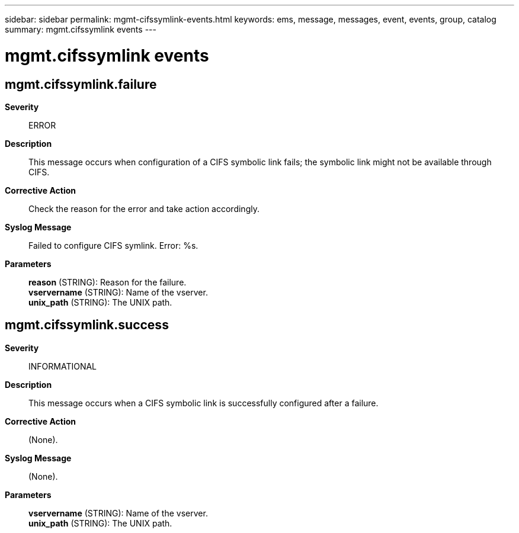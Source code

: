 ---
sidebar: sidebar
permalink: mgmt-cifssymlink-events.html
keywords: ems, message, messages, event, events, group, catalog
summary: mgmt.cifssymlink events
---

= mgmt.cifssymlink events
:toclevels: 1
:hardbreaks:
:nofooter:
:icons: font
:linkattrs:
:imagesdir: ./media/

== mgmt.cifssymlink.failure
*Severity*::
ERROR
*Description*::
This message occurs when configuration of a CIFS symbolic link fails; the symbolic link might not be available through CIFS.
*Corrective Action*::
Check the reason for the error and take action accordingly.
*Syslog Message*::
Failed to configure CIFS symlink. Error: %s.
*Parameters*::
*reason* (STRING): Reason for the failure.
*vservername* (STRING): Name of the vserver.
*unix_path* (STRING): The UNIX path.

== mgmt.cifssymlink.success
*Severity*::
INFORMATIONAL
*Description*::
This message occurs when a CIFS symbolic link is successfully configured after a failure.
*Corrective Action*::
(None).
*Syslog Message*::
(None).
*Parameters*::
*vservername* (STRING): Name of the vserver.
*unix_path* (STRING): The UNIX path.
